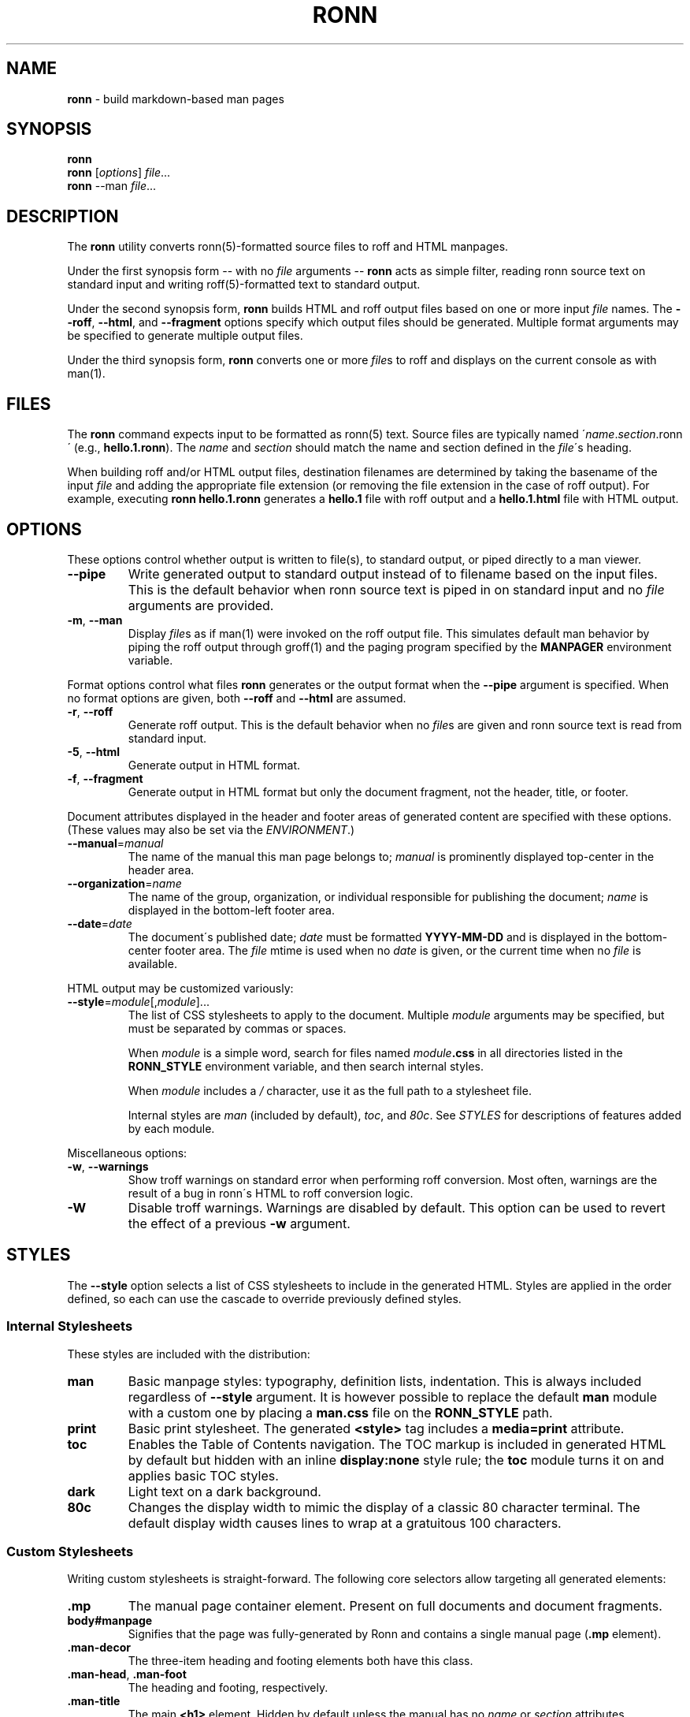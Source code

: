 .\" generated with Ronn/v0.5
.\" http://github.com/rtomayko/ronn/
.
.TH "RONN" "1" "June 2010" "Ryan Tomayko" "Ron Manual"
.
.SH "NAME"
\fBronn\fR \- build markdown\-based man pages
.
.SH "SYNOPSIS"
\fBronn\fR
.
.br
\fBronn\fR [\fIoptions\fR] \fIfile\fR\.\.\.
.
.br
\fBronn\fR \-\-man \fIfile\fR\.\.\.
.
.SH "DESCRIPTION"
The \fBronn\fR utility converts ronn(5)\-formatted source files to roff and HTML manpages\.
.
.P
Under the first synopsis form \-\- with no \fIfile\fR arguments \-\- \fBronn\fR acts as simple filter, reading ronn source text on standard input and writing roff(5)\-formatted text to standard output\.
.
.P
Under the second synopsis form, \fBronn\fR builds HTML and roff output files based on one or more input \fIfile\fR names\. The \fB\-\-roff\fR, \fB\-\-html\fR, and \fB\-\-fragment\fR options specify which output files should be generated\. Multiple format arguments may be specified to generate multiple output files\.
.
.P
Under the third synopsis form, \fBronn\fR converts one or more \fIfile\fRs to roff and displays on the current console as with man(1)\.
.
.SH "FILES"
The \fBronn\fR command expects input to be formatted as ronn(5) text\. Source files are typically named \'\fIname\fR\.\fIsection\fR\.ronn\' (e\.g\., \fBhello\.1\.ronn\fR)\. The \fIname\fR and \fIsection\fR should match the name and section defined in the \fIfile\fR\'s heading\.
.
.P
When building roff and/or HTML output files, destination filenames are determined by taking the basename of the input \fIfile\fR and adding the appropriate file extension (or removing the file extension in the case of roff output)\. For example, executing \fBronn hello\.1\.ronn\fR generates a \fBhello\.1\fR file with roff output and a \fBhello\.1\.html\fR file with HTML output\.
.
.SH "OPTIONS"
These options control whether output is written to file(s), to standard output, or piped directly to a man viewer\.
.
.TP
\fB\-\-pipe\fR
Write generated output to standard output instead of to filename based on the input files\. This is the default behavior when ronn source text is piped in on standard input and no \fIfile\fR arguments are provided\.
.
.TP
\fB\-m\fR, \fB\-\-man\fR
Display \fIfile\fRs as if man(1) were invoked on the roff output file\. This simulates default man behavior by piping the roff output through groff(1) and the paging program specified by the \fBMANPAGER\fR environment variable\.
.
.P
Format options control what files \fBronn\fR generates or the output format when the \fB\-\-pipe\fR argument is specified\. When no format options are given, both \fB\-\-roff\fR and \fB\-\-html\fR are assumed\.
.
.TP
\fB\-r\fR, \fB\-\-roff\fR
Generate roff output\. This is the default behavior when no \fIfile\fRs are given and ronn source text is read from standard input\.
.
.TP
\fB\-5\fR, \fB\-\-html\fR
Generate output in HTML format\.
.
.TP
\fB\-f\fR, \fB\-\-fragment\fR
Generate output in HTML format but only the document fragment, not the header, title, or footer\.
.
.P
Document attributes displayed in the header and footer areas of generated content are specified with these options\. (These values may also be set via the \fIENVIRONMENT\fR\.)
.
.TP
\fB\-\-manual\fR=\fImanual\fR
The name of the manual this man page belongs to; \fImanual\fR is prominently displayed top\-center in the header area\.
.
.TP
\fB\-\-organization\fR=\fIname\fR
The name of the group, organization, or individual responsible for publishing the document; \fIname\fR is displayed in the bottom\-left footer area\.
.
.TP
\fB\-\-date\fR=\fIdate\fR
The document\'s published date; \fIdate\fR must be formatted \fBYYYY\-MM\-DD\fR and is displayed in the bottom\-center footer area\. The \fIfile\fR mtime is used when no \fIdate\fR is given, or the current time when no \fIfile\fR is available\.
.
.P
HTML output may be customized variously:
.
.TP
\fB\-\-style\fR=\fImodule\fR[,\fImodule\fR]\.\.\.
The list of CSS stylesheets to apply to the document\. Multiple \fImodule\fR arguments may be specified, but must be separated by commas or spaces\.
.
.IP
When \fImodule\fR is a simple word, search for files named \fImodule\fR\fB\.css\fR in all directories listed in the \fI\fBRONN_STYLE\fR\fR environment variable, and then search internal styles\.
.
.IP
When \fImodule\fR includes a \fI/\fR character, use it as the full path to a stylesheet file\.
.
.IP
Internal styles are \fIman\fR (included by default), \fItoc\fR, and \fI80c\fR\. See \fISTYLES\fR for descriptions of features added by each module\.
.
.P
Miscellaneous options:
.
.TP
\fB\-w\fR, \fB\-\-warnings\fR
Show troff warnings on standard error when performing roff conversion\. Most often, warnings are the result of a bug in ronn\'s HTML to roff conversion logic\.
.
.TP
\fB\-W\fR
Disable troff warnings\. Warnings are disabled by default\. This option can be used to revert the effect of a previous \fB\-w\fR argument\.
.
.SH "STYLES"
The \fB\-\-style\fR option selects a list of CSS stylesheets to include in the generated HTML\. Styles are applied in the order defined, so each can use the cascade to override previously defined styles\.
.
.SS "Internal Stylesheets"
These styles are included with the distribution:
.
.TP
\fBman\fR
Basic manpage styles: typography, definition lists, indentation\. This is always included regardless of \fB\-\-style\fR argument\. It is however possible to replace the default \fBman\fR module with a custom one by placing a \fBman\.css\fR file on the \fBRONN_STYLE\fR path\.
.
.TP
\fBprint\fR
Basic print stylesheet\. The generated \fB<style>\fR tag includes a \fBmedia=print\fR attribute\.
.
.TP
\fBtoc\fR
Enables the Table of Contents navigation\. The TOC markup is included in generated HTML by default but hidden with an inline \fBdisplay:none\fR style rule; the \fBtoc\fR module turns it on and applies basic TOC styles\.
.
.TP
\fBdark\fR
Light text on a dark background\.
.
.TP
\fB80c\fR
Changes the display width to mimic the display of a classic 80 character terminal\. The default display width causes lines to wrap at a gratuitous 100 characters\.
.
.SS "Custom Stylesheets"
Writing custom stylesheets is straight\-forward\. The following core selectors allow targeting all generated elements:
.
.TP
\fB\.mp\fR
The manual page container element\. Present on full documents and document fragments\.
.
.TP
\fBbody#manpage\fR
Signifies that the page was fully\-generated by Ronn and contains a single manual page (\fB\.mp\fR element)\.
.
.TP
\fB\.man\-decor\fR
The three\-item heading and footing elements both have this class\.
.
.TP
\fB\.man\-head\fR, \fB\.man\-foot\fR
The heading and footing, respectively\.
.
.TP
\fB\.man\-title\fR
The main \fB<h1>\fR element\. Hidden by default unless the manual has no \fIname\fR or \fIsection\fR attributes\.
.
.P
See the internal style sources \fIhttp://github\.com/rtomayko/ronn/tree/master/lib/ronn/template\fR for examples\.
.
.SH "EXAMPLES"
Generate \fBroff(7)\fR output on stdout:
.
.IP "" 4
.
.nf

$ ronn < hello\.1\.ronn
.
.fi
.
.IP "" 0
.
.P
Build roff and HTML output files based on the input filename and view the roff manpage using man(1):
.
.IP "" 4
.
.nf

$ ronn hello\.1\.ronn
roff: hello\.1
html: hello\.1\.html
$ man \./hello\.1
.
.fi
.
.IP "" 0
.
.P
Build only the HTML manpage:
.
.IP "" 4
.
.nf

$ ronn \-\-html test\.1\.ronn
html: hello\.1\.html
.
.fi
.
.IP "" 0
.
.P
Build only the roff manpage for all \fB\.ronn\fR files in the current directory:
.
.IP "" 4
.
.nf

$ ronn \-\-roff *\.ronn
roff: hello\.1
roff: world\.1
.
.fi
.
.IP "" 0
.
.P
View a ronn file in the same way as man(1) without building a roff file:
.
.IP "" 4
.
.nf

$ ronn \-m hello\.1\.ronn
.
.fi
.
.IP "" 0
.
.SH "ENVIRONMENT"
.
.TP
\fBRONN_MANUAL\fR
A default manual name to be displayed in the top\-center header area\. The \fB\-\-manual\fR option takes precedence over this value\.
.
.TP
\fBRONN_ORGANIZATION\fR
The default manual publishing group, organization, or individual to be displayed in the bottom\-left footer area\. The \fB\-\-organization\fR option takes precedence over this value\.
.
.TP
\fBRONN_DATE\fR
The default manual date in \fBYYYY\-MM\-DD\fR format\. Displayed in the bottom\-center footer area\. The \fB\-\-date\fR option takes precedence over this value\.
.
.TP
\fBRONN_STYLE\fR
A \fBPATH\fR\-style list of directories to check for stylesheets given to the \fB\-\-style\fR option\. Directories are separated by a \fI:\fR; blank entries are ignored\. Use \fI\.\fR to include the current working directory\.
.
.TP
\fBMANPAGER\fR
The paging program used for man pages\. This is typically set to something like \'less \-is\'\.
.
.TP
\fBPAGER\fR
Used instead of \fBMANPAGER\fR when \fBMANPAGER\fR is not defined\.
.
.SH "BUGS"
\fBRonn\fR is written in Ruby and depends on hpricot and rdiscount, extension libraries that are non\-trivial to install on some systems\. A more portable version of this program would be welcome\.
.
.SH "COPYRIGHT"
Ronn is Copyright (C) 2009 Ryan Tomayko <tomayko\.com/about>
.
.SH "SEE ALSO"
ronn(5), markdown(7), manpages(5), man(1), roff(7), groff(1)
